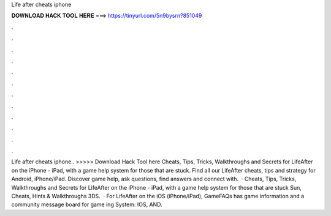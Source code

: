 Life after cheats iphone

𝐃𝐎𝐖𝐍𝐋𝐎𝐀𝐃 𝐇𝐀𝐂𝐊 𝐓𝐎𝐎𝐋 𝐇𝐄𝐑𝐄 ===> https://tinyurl.com/5n9bysrn?851049

.

.

.

.

.

.

.

.

.

.

.

.

Life after cheats iphone.. >>>>> Download Hack Tool here Cheats, Tips, Tricks, Walkthroughs and Secrets for LifeAfter on the iPhone - iPad, with a game help system for those that are stuck. Find all our LifeAfter cheats, tips and strategy for Android, iPhone/iPad. Discover game help, ask questions, find answers and connect with.  · Cheats, Tips, Tricks, Walkthroughs and Secrets for LifeAfter on the iPhone - iPad, with a game help system for those that are stuck Sun, Cheats, Hints & Walkthroughs 3DS.  · For LifeAfter on the iOS (iPhone/iPad), GameFAQs has game information and a community message board for game ing System: IOS, AND.